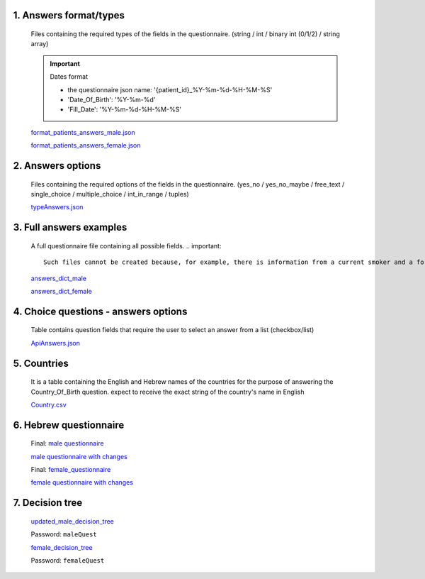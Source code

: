 1. Answers format/types
""""""""""""""""""""""
   Files containing the required types of the fields in the questionnaire.
   (string / int / binary int (0/1/2) / string array)

   .. important:: Dates format

      - the questionnaire json name: '{patient_id}_%Y-%m-%d-%H-%M-%S'
      - 'Date_Of_Birth': '%Y-%m-%d'
      - 'Fill_Date': '%Y-%m-%d-%H-%M-%S'

   `format_patients_answers_male.json <https://drive.google.com/file/d/1GOq6vJw7oBONFrHmSdsKslzcxbqj0LzR/view?usp=sharing>`_

   `format_patients_answers_female.json <https://drive.google.com/file/d/1Z7gXkbcWNI3tnbebq9Rbw21GzcBldZ2c/view?usp=sharing>`_


2. Answers options
""""""""""""""""""
   Files containing the required options of the fields in the questionnaire.
   (yes_no / yes_no_maybe / free_text / single_choice / multiple_choice / int_in_range / tuples)

   `typeAnswers.json <https://docs.google.com/document/d/1hJJ2PGcMDbVNqRRzewGRKiLCpGotBdrv67zVS-t3E6k/edit?usp=sharing>`_


3. Full answers examples
"""""""""""""""""""""""
   A full questionnaire file containing all possible fields.
   .. important:: 

      Such files cannot be created because, for example, there is information from a current smoker and a former smoker. In practice, a person can only answer yes to one of the options.

   `answers_dict_male <https://drive.google.com/file/d/1iOzCjHubzkJCFlZ-e8lRhu-LUAbpMRiy/view?usp=sharing>`_

   `answers_dict_female <https://drive.google.com/file/d/1gouKmwsy8DojPV9v4EkguQYOwKDoGpJQ/view?usp=sharing>`_


4. Choice questions - answers options
""""""""""""""""""""""""""""""""""""
   Table contains question fields that require the user to select an answer from a list (checkbox/list) 

   `ApiAnswers.json <https://drive.google.com/file/d/1a2fyDvKl77PXD4MbxC_a8xoX31s1_2af/view?usp=sharing>`_


5. Countries
""""""""""""
   It is a table containing the English and Hebrew names of the countries for the purpose of answering the Country_Of_Birth question.
   expect to receive the exact string of the country's name in English

   `Country.csv <https://docs.google.com/spreadsheets/d/1C2BE3FIDWs5PCY_kLfhs528vz1kxCIEyNp3afT_EWR4/edit?usp=sharing>`_


6. Hebrew questionnaire
""""""""""""""""""""""

   Final: `male questionnaire <https://docs.google.com/document/d/1HBA0OeHqcQhL_oHGa6gBUXVc2mPyUTWt/edit?usp=sharing&ouid=114881368951833308399&rtpof=true&sd=true>`_ 

   `male questionnaire with changes <https://docs.google.com/document/d/1PxI07ZBhQuV8WVvGG6ecEWilynl-S0C6/edit?usp=sharing&ouid=114881368951833308399&rtpof=true&sd=true>`_

   Final: `female_questionnaire <https://docs.google.com/document/d/13wWxC8kjxrZoBI-WzG-ea3JpDSfcCnqU/edit?usp=sharing&ouid=114881368951833308399&rtpof=true&sd=true>`_
   
   `female questionnaire with changes <https://docs.google.com/document/d/1fXIHwgmqpaqWLtASeba0twBrA8jcAoas/edit?usp=sharing&ouid=114881368951833308399&rtpof=true&sd=true>`_

7. Decision tree
"""""""""""""""

   `updated_male_decision_tree <https://whimsical.com/malequestionnaire-femi-BJ5LW6ty2Sv4BqcQRZk18r>`_

   Password: ``maleQuest``

   `female_decision_tree <https://whimsical.com/femalequestionnaire-femi-SFPLi11s6bRrXh2NUL61dw>`_

   Password: ``femaleQuest``
